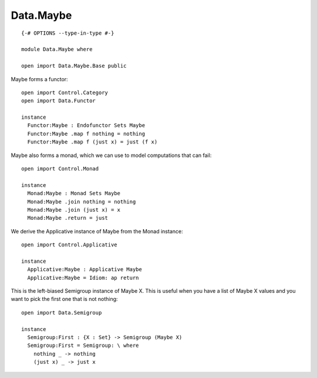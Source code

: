**********
Data.Maybe
**********
::

  {-# OPTIONS --type-in-type #-}

  module Data.Maybe where

  open import Data.Maybe.Base public

Maybe forms a functor::

  open import Control.Category
  open import Data.Functor

  instance
    Functor:Maybe : Endofunctor Sets Maybe
    Functor:Maybe .map f nothing = nothing
    Functor:Maybe .map f (just x) = just (f x)

Maybe also forms a monad, which we can use to model computations that can fail::

  open import Control.Monad

  instance
    Monad:Maybe : Monad Sets Maybe
    Monad:Maybe .join nothing = nothing
    Monad:Maybe .join (just x) = x
    Monad:Maybe .return = just

We derive the Applicative instance of Maybe from the Monad instance::

  open import Control.Applicative

  instance
    Applicative:Maybe : Applicative Maybe
    Applicative:Maybe = Idiom: ap return

This is the left-biased Semigroup instance of Maybe X. This is useful
when you have a list of Maybe X values and you want to pick the first one
that is not nothing::

  open import Data.Semigroup

  instance
    Semigroup:First : {X : Set} -> Semigroup (Maybe X)
    Semigroup:First = Semigroup: \ where
      nothing _ -> nothing
      (just x) _ -> just x
